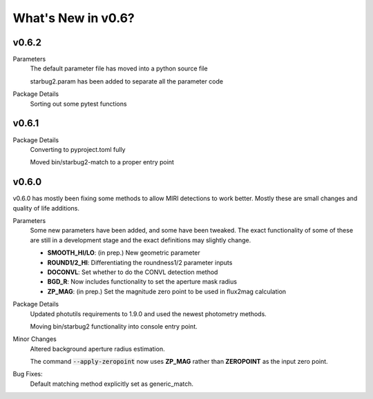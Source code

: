 *******************
What's New in v0.6?
*******************

v0.6.2
------

Parameters
    The default parameter file has moved into a python source file

    starbug2.param has been added to separate all the parameter code
Package Details
    Sorting out some pytest functions

v0.6.1
------

Package Details
    Converting to pyproject.toml fully
    
    Moved bin/starbug2-match to a proper entry point

v0.6.0
------

v0.6.0 has mostly been fixing some methods to allow MIRI detections to work better. Mostly these are small changes and quality of life additions.

Parameters
    Some new parameters have been added, and some have been tweaked. The exact functionality of some of these are still in a development stage and the exact definitions may slightly change.

    - **SMOOTH_HI/LO**: (in prep.) New geometric parameter
    
    - **ROUND1/2_HI**: Differentiating the roundness1/2 parameter inputs

    - **DOCONVL**: Set whether to do the CONVL detection method

    - **BGD_R**: Now includes functionality to set the aperture mask radius

    - **ZP_MAG**: (in prep.) Set the magnitude zero point to be used in flux2mag calculation


Package Details
    Updated photutils requirements to 1.9.0 and used the newest photometry methods. 

    Moving bin/starbug2 functionality into console entry point.
    
Minor Changes
    Altered background aperture radius estimation.

    The command :code:`--apply-zeropoint` now uses **ZP_MAG** rather than **ZEROPOINT** as the input zero point.

Bug Fixes:
    Default matching method explicitly set as generic_match.
